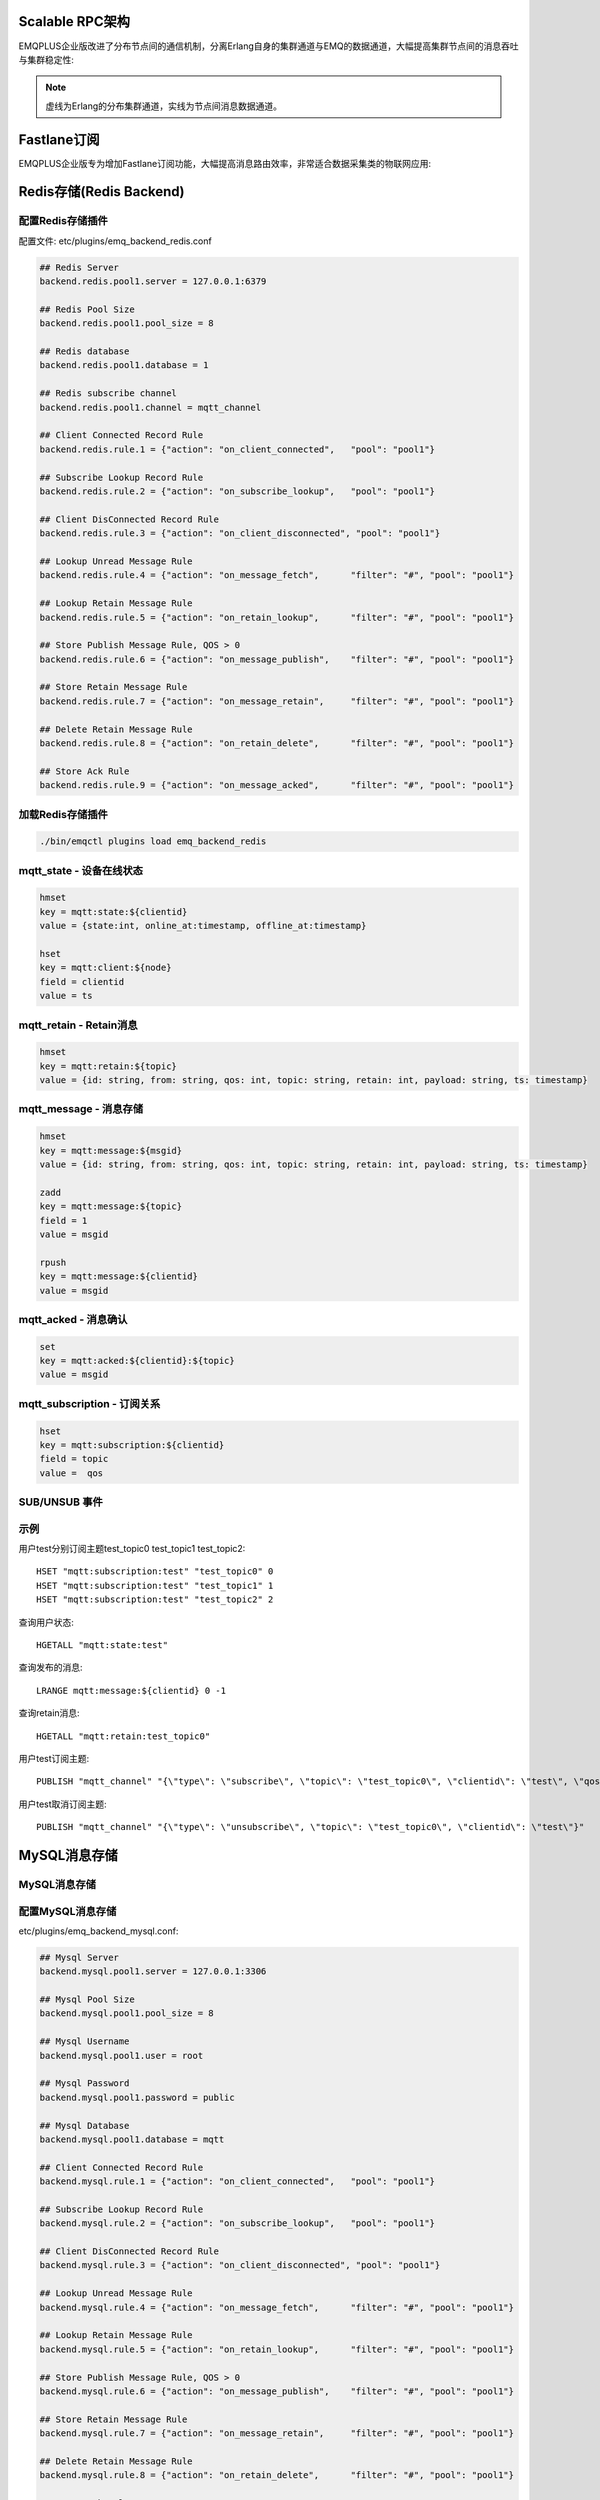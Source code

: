 
.. _scalable_rpc:

----------------
Scalable RPC架构
----------------

EMQPLUS企业版改进了分布节点间的通信机制，分离Erlang自身的集群通道与EMQ的数据通道，大幅提高集群节点间的消息吞吐与集群稳定性:

.. NOTE:: 虚线为Erlang的分布集群通道，实线为节点间消息数据通道。

.. image:: _static/images/scalable_rpc.png

.. _fastlane:

------------
Fastlane订阅
------------

EMQPLUS企业版专为增加Fastlane订阅功能，大幅提高消息路由效率，非常适合数据采集类的物联网应用:

.. image:: _static/images/fastlane.png

.. _backends:

------------------------
Redis存储(Redis Backend)
------------------------

配置Redis存储插件
-----------------

配置文件: etc/plugins/emq_backend_redis.conf

.. code-block:: properties

    ## Redis Server
    backend.redis.pool1.server = 127.0.0.1:6379

    ## Redis Pool Size 
    backend.redis.pool1.pool_size = 8

    ## Redis database 
    backend.redis.pool1.database = 1

    ## Redis subscribe channel
    backend.redis.pool1.channel = mqtt_channel

    ## Client Connected Record Rule
    backend.redis.rule.1 = {"action": "on_client_connected",   "pool": "pool1"}

    ## Subscribe Lookup Record Rule
    backend.redis.rule.2 = {"action": "on_subscribe_lookup",   "pool": "pool1"}

    ## Client DisConnected Record Rule
    backend.redis.rule.3 = {"action": "on_client_disconnected", "pool": "pool1"}

    ## Lookup Unread Message Rule
    backend.redis.rule.4 = {"action": "on_message_fetch",      "filter": "#", "pool": "pool1"}

    ## Lookup Retain Message Rule
    backend.redis.rule.5 = {"action": "on_retain_lookup",      "filter": "#", "pool": "pool1"}

    ## Store Publish Message Rule, QOS > 0
    backend.redis.rule.6 = {"action": "on_message_publish",    "filter": "#", "pool": "pool1"}

    ## Store Retain Message Rule
    backend.redis.rule.7 = {"action": "on_message_retain",     "filter": "#", "pool": "pool1"}

    ## Delete Retain Message Rule
    backend.redis.rule.8 = {"action": "on_retain_delete",      "filter": "#", "pool": "pool1"}

    ## Store Ack Rule
    backend.redis.rule.9 = {"action": "on_message_acked",      "filter": "#", "pool": "pool1"}

加载Redis存储插件
-----------------

.. code-block::

    ./bin/emqctl plugins load emq_backend_redis

mqtt_state - 设备在线状态
-------------------------

.. code-block::

    hmset
    key = mqtt:state:${clientid} 
    value = {state:int, online_at:timestamp, offline_at:timestamp}

    hset
    key = mqtt:client:${node}
    field = clientid
    value = ts

mqtt_retain - Retain消息
------------------------

.. code-block::

    hmset
    key = mqtt:retain:${topic}
    value = {id: string, from: string, qos: int, topic: string, retain: int, payload: string, ts: timestamp}

mqtt_message - 消息存储
-----------------------

.. code-block::

    hmset
    key = mqtt:message:${msgid}
    value = {id: string, from: string, qos: int, topic: string, retain: int, payload: string, ts: timestamp}

    zadd
    key = mqtt:message:${topic}
    field = 1
    value = msgid

    rpush
    key = mqtt:message:${clientid}
    value = msgid

mqtt_acked - 消息确认
---------------------

.. code-block::

    set
    key = mqtt:acked:${clientid}:${topic}
    value = msgid

mqtt_subscription - 订阅关系
----------------------------

.. code-block::

    hset
    key = mqtt:subscription:${clientid}
    field = topic
    value =  qos

SUB/UNSUB 事件
--------------

.. code-block::
    PUBLISH
    channel = "mqtt_channel"
    message = {type: string , topic: string, clientid: string, qos: int} 
    \*type: [subscribe/unsubscribe]

示例
----

用户test分别订阅主题test_topic0 test_topic1 test_topic2::

    HSET "mqtt:subscription:test" "test_topic0" 0
    HSET "mqtt:subscription:test" "test_topic1" 1
    HSET "mqtt:subscription:test" "test_topic2" 2

查询用户状态::

    HGETALL "mqtt:state:test"

查询发布的消息::

    LRANGE mqtt:message:${clientid} 0 -1

查询retain消息::

    HGETALL "mqtt:retain:test_topic0"

用户test订阅主题::

    PUBLISH "mqtt_channel" "{\"type\": \"subscribe\", \"topic\": \"test_topic0\", \"clientid\": \"test\", \"qos\": \"0\"}"

用户test取消订阅主题::

    PUBLISH "mqtt_channel" "{\"type\": \"unsubscribe\", \"topic\": \"test_topic0\", \"clientid\": \"test\"}"

.. _mysql_backend:

-------------
MySQL消息存储
-------------

MySQL消息存储
-------------

配置MySQL消息存储
----------------

etc/plugins/emq_backend_mysql.conf:

.. code-block:: properties

    ## Mysql Server
    backend.mysql.pool1.server = 127.0.0.1:3306

    ## Mysql Pool Size
    backend.mysql.pool1.pool_size = 8

    ## Mysql Username
    backend.mysql.pool1.user = root

    ## Mysql Password
    backend.mysql.pool1.password = public

    ## Mysql Database
    backend.mysql.pool1.database = mqtt

    ## Client Connected Record Rule
    backend.mysql.rule.1 = {"action": "on_client_connected",   "pool": "pool1"}

    ## Subscribe Lookup Record Rule
    backend.mysql.rule.2 = {"action": "on_subscribe_lookup",   "pool": "pool1"}

    ## Client DisConnected Record Rule
    backend.mysql.rule.3 = {"action": "on_client_disconnected", "pool": "pool1"}

    ## Lookup Unread Message Rule
    backend.mysql.rule.4 = {"action": "on_message_fetch",      "filter": "#", "pool": "pool1"}

    ## Lookup Retain Message Rule
    backend.mysql.rule.5 = {"action": "on_retain_lookup",      "filter": "#", "pool": "pool1"}

    ## Store Publish Message Rule, QOS > 0
    backend.mysql.rule.6 = {"action": "on_message_publish",    "filter": "#", "pool": "pool1"}

    ## Store Retain Message Rule
    backend.mysql.rule.7 = {"action": "on_message_retain",     "filter": "#", "pool": "pool1"}

    ## Delete Retain Message Rule
    backend.mysql.rule.8 = {"action": "on_retain_delete",      "filter": "#", "pool": "pool1"}

    ## Store Ack Rule
    backend.mysql.rule.9 = {"action": "on_message_acked",      "filter": "#", "pool": "pool1"}

*backend* 消息存储规则包括:

+------------------------+----------------------------------+
| action                 | 说明                             |
+========================+==================================+
| on_client_connected    | 存储客户端在线状态               |
+------------------------+----------------------------------+
| on_subscribe_lookup    | 订阅主题                         |
+------------------------+----------------------------------+
| on_client_disconnected | 存储客户端离线状态               |
+------------------------+----------------------------------+
| on_message_fetch       | 获取离线消息                     |
+------------------------+----------------------------------+
| on_retain_lookup       | 获取retain消息                   |
+------------------------+----------------------------------+
| on_message_publish     | 存储发布消息                     |
+------------------------+----------------------------------+
| on_message_retain      | 存储retain消息                   |
+------------------------+----------------------------------+
| on_retain_delete       | 删除retain消息                   |
+------------------------+----------------------------------+
| on_message_acked       | 存储ACK消息                      |
+------------------------+----------------------------------+

MySQL数据库
----------

.. code-block:: sql

    create database mqtt;

导入MySQL表结构
--------------

.. code-block:: bash

    mysql -u root -p mqtt < etc/sql/emq_backend_mysql.sql

.. NOTE:: 数据库名称可自定义

MySQL 用户状态表(State Table)
---------------------------------

.. code-block:: sql

    DROP TABLE IF EXISTS `mqtt_state`;
    CREATE TABLE `mqtt_state` (
      `id` int(11) unsigned NOT NULL AUTO_INCREMENT,
      `clientid` varchar(64) DEFAULT NULL,
      `state` varchar(3) DEFAULT NULL,
      `node` varchar(100) DEFAULT NULL,
      `online_at` datetime DEFAULT NULL,
      `offline_at` datetime DEFAULT NULL,
      `created` timestamp NULL DEFAULT CURRENT_TIMESTAMP,
      PRIMARY KEY (`id`),
      KEY `mqtt_state_idx` (`clientid`),
      UNIQUE KEY `mqtt_state_key` (`clientid`)
    ) ENGINE=InnoDB DEFAULT CHARSET=utf8;

MySQL 用户订阅主题表(Subscription Table)
-------------------------------------------

.. code-block:: sql

    DROP TABLE IF EXISTS `mqtt_subscription`;
    CREATE TABLE `mqtt_subscription` (
      `id` int(11) unsigned NOT NULL AUTO_INCREMENT,
      `clientid` varchar(64) DEFAULT NULL,
      `topic` varchar(256) DEFAULT NULL,
      `qos` int(3) DEFAULT NULL,
      `created` timestamp NULL DEFAULT CURRENT_TIMESTAMP,
      PRIMARY KEY (`id`),
      KEY `mqtt_subscription_idx` (`clientid`,`topic`(255),`qos`),
      UNIQUE KEY `mqtt_subscription_key` (`clientid`,`topic`)
    ) ENGINE=InnoDB DEFAULT CHARSET=utf8;

MySQL 发布消息表(Message Table)
-----------------------------------

.. code-block:: sql
    
    DROP TABLE IF EXISTS `mqtt_message`;
    CREATE TABLE `mqtt_message` (
      `id` int(11) unsigned NOT NULL AUTO_INCREMENT,
      `msgid` varchar(100) DEFAULT NULL,
      `topic` varchar(1024) NOT NULL,
      `sender` varchar(1024) DEFAULT NULL,
      `node` varchar(60) DEFAULT NULL,
      `qos` int(11) NOT NULL DEFAULT '0',
      `retain` tinyint(2) DEFAULT NULL,
      `payload` blob,
      `arrived` datetime NOT NULL,
      PRIMARY KEY (`id`)
    ) ENGINE=InnoDB DEFAULT CHARSET=utf8;

MySQL 保留消息表(Retain Message Table)
------------------------------------------

.. code-block:: sql
    
    DROP TABLE IF EXISTS `mqtt_retain`;
    CREATE TABLE `mqtt_retain` (
      `id` int(11) unsigned NOT NULL AUTO_INCREMENT,
      `topic` varchar(200) DEFAULT NULL,
      `msgid` varchar(60) DEFAULT NULL,
      `sender` varchar(100) DEFAULT NULL,
      `node` varchar(100) DEFAULT NULL,
      `qos` int(2) DEFAULT NULL,
      `payload` blob,
      `arrived` timestamp NOT NULL DEFAULT CURRENT_TIMESTAMP,
      PRIMARY KEY (`id`),
      UNIQUE KEY `mqtt_retain_key` (`topic`)
    ) ENGINE=InnoDB DEFAULT CHARSET=utf8;

MySQL 接收消息ack表(Message Acked Table)
--------------------------------------------

.. code-block:: sql
    
    DROP TABLE IF EXISTS `mqtt_acked`;
    CREATE TABLE `mqtt_acked` (
      `id` int(11) unsigned NOT NULL AUTO_INCREMENT,
      `clientid` varchar(200) DEFAULT NULL,
      `topic` varchar(200) DEFAULT NULL,
      `mid` int(200) DEFAULT NULL,
      `created` timestamp NULL DEFAULT NULL,
      PRIMARY KEY (`id`),
      UNIQUE KEY `mqtt_acked_key` (`clientid`,`topic`)
    ) ENGINE=InnoDB DEFAULT CHARSET=utf8;

示例::

    用户test分别订阅主题test_topic0 test_topic1 test_topic2
    insert into mqtt_subscription(clientid, topic, qos) values("test", "test_topic0", 0);
    insert into mqtt_subscription(clientid, topic, qos) values("test", "test_topic1", 1);
    insert into mqtt_subscription(clientid, topic, qos) values("test", "test_topic2", 2);

    查询用户状态
    select * from mqtt_state where clientid = "test";

    查询发布的消息
    select * from mqtt_message where sender = "test";

    查询retain消息
    select * from mqtt_retain where topic = "test_topic0";

启用MySQL消息存储:

.. code-block:: bash

    ./bin/emqttd_ctl plugins load emq_backend_mysql


.. _postgre_backend:

----------------------------
Postgre消息存储(Postgre Backend)
----------------------------

配置PostgreSQL消息存储
---------------------

etc/plugins/emq_backend_pgsql.conf:

.. code-block:: properties

    ## Pgsql Server
    backend.pgsql.pool1.server = 127.0.0.1:5432

    ## Pgsql Pool Size
    backend.pgsql.pool1.pool_size = 8

    ## Pgsql Username
    backend.pgsql.pool1.username = root

    ## Pgsql Password
    backend.pgsql.pool1.password = public

    ## Pgsql Database
    backend.pgsql.pool1.database = mqtt

    ## Pgsql Ssl
    backend.pgsql.pool1.ssl = false  

    ## Client Connected Record Rule
    backend.pgsql.rule.1 = {"action": "on_client_connected",   "pool": "pool1"}

    ## Subscribe Lookup Record Rule
    backend.pgsql.rule.2 = {"action": "on_subscribe_lookup",   "pool": "pool1"}

    ## Client DisConnected Record Rule
    backend.pgsql.rule.3 = {"action": "on_client_disconnected", "pool": "pool1"}

    ## Lookup Unread Message Rule
    backend.pgsql.rule.4 = {"action": "on_message_fetch",      "filter": "#", "pool": "pool1"}

    ## Lookup Retain Message Rule
    backend.pgsql.rule.5 = {"action": "on_retain_lookup",      "filter": "#", "pool": "pool1"}

    ## Store Publish Message Rule, QOS > 0
    backend.pgsql.rule.6 = {"action": "on_message_publish",    "filter": "#", "pool": "pool1"}

    ## Store Retain Message Rule
    backend.pgsql.rule.7 = {"action": "on_message_retain",     "filter": "#", "pool": "pool1"}

    ## Delete Retain Message Rule
    backend.pgsql.rule.8 = {"action": "on_retain_delete",      "filter": "#", "pool": "pool1"}

    ## Store Ack Rule
    backend.pgsql.rule.9 = {"action": "on_message_acked",      "filter": "#", "pool": "pool1"}


*backend* 消息存储规则包括:

+------------------------+----------------------------------+
| action                 | 说明                             |
+========================+==================================+
| on_client_connected    | 存储客户端在线状态               |
+------------------------+----------------------------------+
| on_subscribe_lookup    | 订阅主题                         |
+------------------------+----------------------------------+
| on_client_disconnected | 存储客户端离线状态               |
+------------------------+----------------------------------+
| on_message_fetch       | 获取离线消息                     |
+------------------------+----------------------------------+
| on_retain_lookup       | 获取retain消息                   |
+------------------------+----------------------------------+
| on_message_publish     | 存储发布消息                     |
+------------------------+----------------------------------+
| on_message_retain      | 存储retain消息                   |
+------------------------+----------------------------------+
| on_retain_delete       | 删除retain消息                   |
+------------------------+----------------------------------+
| on_message_acked       | 存储ACK消息                      |
+------------------------+----------------------------------+

PostgreSQL数据库
---------------

.. code-block:: bash

    createdb mqtt -E UTF8 -e

导入PostgreSQL表结构
-------------------

.. code-block:: sql

   \i etc/sql/emq_backend_pgsql.sql

.. NOTE:: 数据库名称可自定义

PostgreSQL 用户状态表(State Table)
--------------------------------------

.. code-block:: sql

    CREATE TABLE mqtt_state(
      id SERIAL primary key,
      clientid character varying(100),
      state integer,
      node character varying(100),
      online_at timestamp ,
      offline_at timestamp,
      created timestamp without time zone,
      UNIQUE (clientid)
    );  

PostgreSQL 用户订阅主题表(Subscription Table)
------------------------------------------------

.. code-block:: sql
    
    CREATE TABLE mqtt_subscription(
      id SERIAL primary key,
      clientid character varying(100),
      topic character varying(200),
      qos integer,
      created timestamp without time zone,
      UNIQUE (clientid, topic)
    );

PostgreSQL 发布消息表(Message Table)
----------------------------------------

.. code-block:: sql
    
    CREATE TABLE mqtt_message (
      id SERIAL primary key,
      msgid character varying(60),
      sender character varying(100),
      topic character varying(200),
      qos integer,
      retain integer,
      payload text,
      arrived timestamp without time zone
    );


PostgreSQL 保留消息表(Retain Message Table)
-----------------------------------------------

.. code-block:: sql
    
    CREATE TABLE mqtt_retain(
      id SERIAL primary key,
      topic character varying(200),
      msgid character varying(60),
      sender character varying(100),
      qos integer,
      payload text,
      arrived timestamp without time zone,
      UNIQUE (topic)
    );

PostgreSQL 接收消息ack表(Message Acked Table)
-------------------------------------------------

.. code-block:: sql
    
    CREATE TABLE mqtt_acked (
      id SERIAL primary key,
      clientid character varying(100),
      topic character varying(100),
      mid integer,
      created timestamp without time zone,
      UNIQUE (clientid, topic)
    );

示例::

    用户test分别订阅主题test_topic0 test_topic1 test_topic2
    insert into mqtt_subscription(clientid, topic, qos) values("test", "test_topic0", 0);
    insert into mqtt_subscription(clientid, topic, qos) values("test", "test_topic1", 1);
    insert into mqtt_subscription(clientid, topic, qos) values("test", "test_topic2", 2);

    查询用户状态
    select * from mqtt_state where clientid = "test";

    查询发布的消息
    select * from mqtt_message where sender = "test";

    查询retain消息
    select * from mqtt_retain where topic = "test_topic0";

启用PostgreSQL消息存储:

.. code-block:: bash

    ./bin/emqttd_ctl plugins load emq_backend_pgsql


.. _mongodb_backend:

----------------------------
MongoDB存储(MongoDB Backend)
----------------------------

配置MongoDB消息存储
-----------------------

etc/plugins/emq_backend_mongo.conf:

.. code-block:: properties

    ## MongoDB Server
    backend.mongo.pool1.server = 127.0.0.1:27017

    ## MongoDB Pool Size
    backend.mongo.pool1.pool_size = 8

    ## MongoDB Database
    backend.mongo.pool1.database = mqtt

    ## Client Connected Record Rule
    backend.mongo.rule.1 = {"action": "on_client_connected",   "pool": "pool1"}

    ## Subscribe Lookup Record Rule
    backend.mongo.rule.2 = {"action": "on_subscribe_lookup",   "pool": "pool1"}

    ## Client DisConnected Record Rule
    backend.mongo.rule.3 = {"action": "on_client_disconnected", "pool": "pool1"}

    ## Lookup Unread Message Rule
    backend.mongo.rule.2 = {"action": "on_message_fetch",      "filter": "#", "pool": "pool1"}

    ## Lookup Retain Message Rule
    backend.mongo.rule.3 = {"action": "on_retain_lookup",      "filter": "#", "pool": "pool1"}

    ## Store Publish Message Rule, QOS > 0
    backend.mongo.rule.4 = {"action": "on_message_publish",    "filter": "#", "pool": "pool1"}

    ## Store Retain Message Rule
    backend.mongo.rule.5 = {"action": "on_message_retain",     "filter": "#", "pool": "pool1"}

    ## Delete Retain Message Rule
    backend.mongo.rule.6 = {"action": "on_retain_delete",      "filter": "#", "pool": "pool1"}

    ## Store Ack Rule
    backend.mongo.rule.7 = {"action": "on_message_acked",      "filter": "#", "pool": "pool1"}

*backend* 消息存储规则包括:

+------------------------+----------------------------------+
| action                 | 说明                             |
+========================+==================================+
| on_client_connected    | 存储客户端在线状态               |
+------------------------+----------------------------------+
| on_subscribe_lookup    | 订阅主题                         |
+------------------------+----------------------------------+
| on_client_disconnected | 存储客户端离线状态               |
+------------------------+----------------------------------+
| on_message_fetch       | 获取离线消息                     |
+------------------------+----------------------------------+
| on_retain_lookup       | 获取retain消息                   |
+------------------------+----------------------------------+
| on_message_publish     | 存储发布消息                     |
+------------------------+----------------------------------+
| on_message_retain      | 存储retain消息                   |
+------------------------+----------------------------------+
| on_retain_delete       | 删除retain消息                   |
+------------------------+----------------------------------+
| on_message_acked       | 存储ACK消息                      |
+------------------------+----------------------------------+

MongoDB数据库
-------------

.. code-block:: mongodb

    use mqtt
    db.createCollection("mqtt_state")
    db.createCollection("mqtt_subscription")
    db.createCollection("mqtt_message")
    db.createCollection("mqtt_retain")
    db.createCollection("mqtt_acked")

    db.mqtt_state.ensureIndex({clientid:1, node:2})
    db.mqtt_subscription.ensureIndex({clientid:1})
    db.mqtt_message.ensureIndex({sender:1, topic:2})
    db.mqtt_retain.ensureIndex({topic:1})

.. NOTE:: 数据库名称可自定义

MongoDB 用户状态集合(State Collection)
---------------------------------

.. code-block:: javascript

    {
        clientid: string,
        state: 0,1, //0离线 1在线
        node: string,
        online_at: timestamp,
        offline_at: timestamp
    }

MongoDB 用户订阅主题集合(Subscription Collection)
---------------------------------

.. code-block:: javascript

    {
        clientid: string,
        topic: string,
        qos: 0,1,2
    }

MongoDB 发布消息集合(Message Collection)
---------------------------------

.. code-block:: javascript

    {
        _id: int,
        topic: string,
        msgid: string, 
        sender: string, 
        qos: 0,1,2, 
        retain: boolean (true, false),
        payload: string,
        arrived: timestamp
    }

MongoDB 保留消息集合(Retain Message Collection)
---------------------------------

.. code-block:: javascript

    {
        topic: string,
        msgid: string, 
        sender: string, 
        qos: 0,1,2, 
        payload: string,
        arrived: timestamp
    }

MongoDB 接收消息ack集合(Message Acked Collection)
---------------------------------

.. code-block:: javascript

    {
        clientid: string, 
        topic: string, 
        mongo_id: int
    }

示例::

    用户test分别订阅主题test_topic0 test_topic1 test_topic2
    db.mqtt_subscription.insert({clientid: "test", topic: "test_topic0", qos: 0})
    db.mqtt_subscription.insert({clientid: "test", topic: "test_topic1", qos: 1})
    db.mqtt_subscription.insert({clientid: "test", topic: "test_topic2", qos: 2})

    查询用户状态
    db.mqtt_state.findOne({clientid: "test"})

    查询发布的消息
    db.mqtt_message.find({sender: "test"})

    查询retain消息
    db.mqtt_retain.findOne({topic: "test_topic0"})

启用MongoDB消息存储:

.. code-block:: bash

    ./bin/emqttd_ctl plugins load emq_backend_mongo

--------------------
支持与服务(Supports)
--------------------

EMQPLUS企业版由杭州小莉科技有限公司提供技术支持与服务。

详见: https:://emqtt.com/products/emqplus-enterprise。

